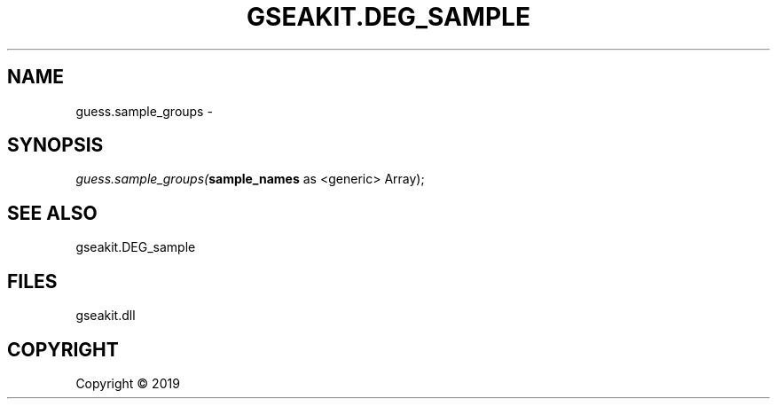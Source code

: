 .\" man page create by R# package system.
.TH GSEAKIT.DEG_SAMPLE 2 2000-01-01 "guess.sample_groups" "guess.sample_groups"
.SH NAME
guess.sample_groups \- 
.SH SYNOPSIS
\fIguess.sample_groups(\fBsample_names\fR as <generic> Array);\fR
.SH SEE ALSO
gseakit.DEG_sample
.SH FILES
.PP
gseakit.dll
.PP
.SH COPYRIGHT
Copyright ©  2019
